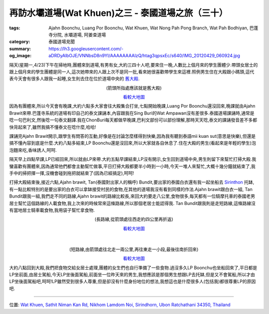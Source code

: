 再訪水壩道場(Wat Khuen)之三 - 泰國道場之旅（三十）
##################################################

:tags: Ajahn Boonchu, Luang Por Boonchu, Wat Khuen, Wat Nong Pah Pong Branch, Wat Pah Bodhiyan, 巴蓬寺分院, 水壩道場, 阿姜查道場
:category: 泰國道場見聞
:summary: 
:og_image: https://lh3.googleusercontent.com/-aDRDyAlbOJE/VNNbsD8n9YI/AAAAAAAAlzQ/htag3qpsxEc/s640/IMG_20120429_060924.jpg


.. embed_picasaweb_image:: https://lh3.googleusercontent.com/-aDRDyAlbOJE/VNNbsD8n9YI/AAAAAAAAlzQ/htag3qpsxEc/s640/IMG_20120429_060924.jpg
    :image_url: https://picasaweb.google.com/lh/photo/nvFW5x5i-6XbNrObMiNa1NMTjNZETYmyPJy0liipFm0
    :album_name: 二訪水壩道場. 2012 April 22th-29th
    :album_url: https://picasaweb.google.com/116486520727854844696/2012April22th29th
    :css_class: picasa-image
    :description: (水壩道場通往大殿的橋)

隔天(星期一,4/23)下午在掃地時,團體來到道場,有男有女,大約三四十人吧,要來住一晚,人數比上個月來的學生團體少.帶頭女居士的跟上個月來的學生團體是同一人,這次她帶來的人跟上次不是同一批,看來她很喜歡帶學生來這裡.照例男生住在大殿跟小碼頭,這代表今天會有很多人跟我一起睡,女生則去住在位於道場中央的 `舊大殿 <https://maps.google.com/maps?q=15.1799,105.422181&num=1&t=h&z=18>`_.

.. container:: align-center video-container

  .. raw:: html

    <iframe src="https://www.google.com/maps/embed?pb=!1m17!1m11!1m3!1d1648.5309512575925!2d105.422184!3d15.1799!2m2!1f0!2f0!3m2!1i1024!2i768!4f13.1!3m3!1m2!1s0x0%3A0x0!2zMTXCsDEwJzQ3LjYiTiAxMDXCsDI1JzE5LjkiRQ!5e1!3m2!1sen!2sus!4v1423442956690" width="400" height="300" frameborder="0" style="border:0"></iframe>

.. container:: align-center video-container-description

  (箭頭所指處應該就是舊大殿)

  `看較大地圖 <https://maps.google.com/maps?q=15.1799,105.422181&num=1&t=h&ie=UTF8&ll=15.1799,105.422187&spn=0.003624,0.00456&z=17&source=embed>`__

因為有團體來,所以今天會有晚課,大約六點多大家會往大殿集合打坐,七點開始晚課,Luang Por Boonchu還沒回來,晚課就由Ajahn Brawit來帶.巴蓬寺系統的道場有印自己的泰文課誦本,內容跟我在Sing Buri的Wat Ampawan沒有差很多.泰國道場課誦時,通常是唸一句巴利文,然後唸一句泰文翻譯.我在ChonBuri每天都做早晚課,巴利文部份可以部份理解,那時天天唸,泰文的課誦發音差不多都快背起來了,雖然我搞不懂泰文在唸什麼,哈哈!

課誦完Ajahn Brawit開示,跟學生有問答的互動,好像是在討論怎麼樣得到快樂,因為我有聽到泰語mii kuan sut(意思是快樂),但還是搞不懂內容到底是什麼.大約八點多結束,LP Boonchu還是沒回來,所以大家就各自休息了.住在大殿的男生(看起來是年輕的學生)泡泡麵來吃,香味誘人,呵呵.

隔天早上四點早課,LP已經回來,所以就由LP來帶.大約五點早課結束,LP沒有開示,女生回到道場中央,男生則留下來幫忙打掃大殿.我蠻喜歡有團體來,因為通常他們都會主動幫忙做事,平日打掃大殿都要半小時到一小時,今天一堆人來幫忙,大概十幾分鐘就結束了,我手中的掃把揮一揮,沒機會碰到拖把就結束了(因為已經搞定),呵呵!

打掃大殿結束後,接近六點,Ajahn brawit, Tan(泰國對出家人的稱呼) Bundit,要出家的泰國白衣還有我一起坐船去 `Sirinthon <https://maps.google.com/maps?q=15.199774,105.409055&ll=15.199883,105.40906&spn=0.003013,0.004935&num=1&t=h&z=18>`_ 托缽,有一點比較特別的是要出家的白衣可以拿缽接受村民的食物,在其他的道場我沒有看到同樣的作法.Ajahn brawit跟白衣一組, Tan Bundit跟我一組,我們走不同的路線,Ajahn brawit的路線比較長,來回大約要走八公里,食物很多,每天都有一位騎摩托車的泰國老男居士幫忙這個路線的人載食物,我上次來的時候常來這條路線,所以那個老居士能認得我. Tan Bundit跟我則是走短路線,這條路線沒有當地居士騎車載食物,我用袋子幫忙拿食物.

.. container:: align-center video-container

  .. raw:: html

    <iframe src="https://www.google.com/maps/embed?pb=!1m17!1m11!1m3!1d1647.5130248043777!2d105.40913300000001!3d15.199800000000002!2m2!1f0!2f0!3m2!1i1024!2i768!4f13.1!3m3!1m2!1s0x0%3A0x0!2zMTXCsDExJzU5LjIiTiAxMDXCsDI0JzMyLjYiRQ!5e1!3m2!1sen!2sus!4v1423443448337" width="400" height="300" frameborder="0" style="border:0"></iframe>

.. container:: align-center video-container-description

  (長路線,從箭頭處往西走約四公里再折返)

  `看較大地圖 <https://maps.google.com/maps?q=15.199774,105.409055&num=1&t=h&ie=UTF8&ll=15.199831,105.409226&spn=0.003624,0.00456&z=17&source=embed>`__

|
|

.. container:: align-center video-container

  .. raw:: html

    <iframe src="https://www.google.com/maps/embed?pb=!1m17!1m11!1m3!1d3292.235109053132!2d105.406719!3d15.201824000000002!2m2!1f0!2f0!3m2!1i1024!2i768!4f13.1!3m3!1m2!1s0x0%3A0x0!2zMTXCsDEyJzAxLjIiTiAxMDXCsDI0JzIzLjYiRQ!5e1!3m2!1sen!2sus!4v1423443579394" width="400" height="300" frameborder="0" style="border:0"></iframe>

.. container:: align-center video-container-description

  (短路線,由箭頭處往北走一兩公里,再往東走一小段,最後往南折回來)

  `看較大地圖 <https://maps.google.com/maps?q=15.200328,105.40656&num=1&t=h&ie=UTF8&ll=15.20361,105.406909&spn=0.007247,0.00912&z=16&source=embed>`__

大約八點回到大殿,我們把食物交給女居士處理,團體的女生們也自行準備了一些食物.過沒多久LP Boonchu也坐船回來了,平日都是LP坐前面,由居士駕船,今天LP坐後面駕船,前面坐一位昨天來的男生,我想應該是那個男生想跟LP去托缽,但是又不會駕船,所以才由LP坐後面駕船吧,呵呵!LP雖然受到很多人尊重,但是卻沒有什麼身份地位的想法,我想這也是什麼很多人(包括我)都很尊重LP的原因吧.

.. embed_picasaweb_image:: https://lh6.googleusercontent.com/-TersQagJByo/VNNbsHL6d7I/AAAAAAAAlzQ/vPZUO5SMoWY/s640/IMG_20120425_081859.jpg
    :image_url: https://picasaweb.google.com/lh/photo/K3DVif1Hgi7QOnFwHubacNMTjNZETYmyPJy0liipFm0
    :album_name: 二訪水壩道場. 2012 April 22th-29th
    :album_url: https://picasaweb.google.com/116486520727854844696/2012April22th29th
    :css_class: picasa-image
    :description: (平日LP托缽回來的情形,前方用袈裟遮陽的就是LP)

----

位置: `Wat Khuen, Sathit Niman Kan Rd, Nikhom Lamdom Noi, Sirindhorn, Ubon Ratchathani 34350, Thailand <http://maps.google.com/maps?q=Wat%20Khuen%2C%20Sathit%20Niman%20Kan%20Rd%2C%20Nikhom%20Lamdom%20Noi%2C%20Sirindhorn%2C%20Ubon%20Ratchathani%2034350%2C%20Thailand@15.185320303844485,105.41862487792969&z=10>`_
